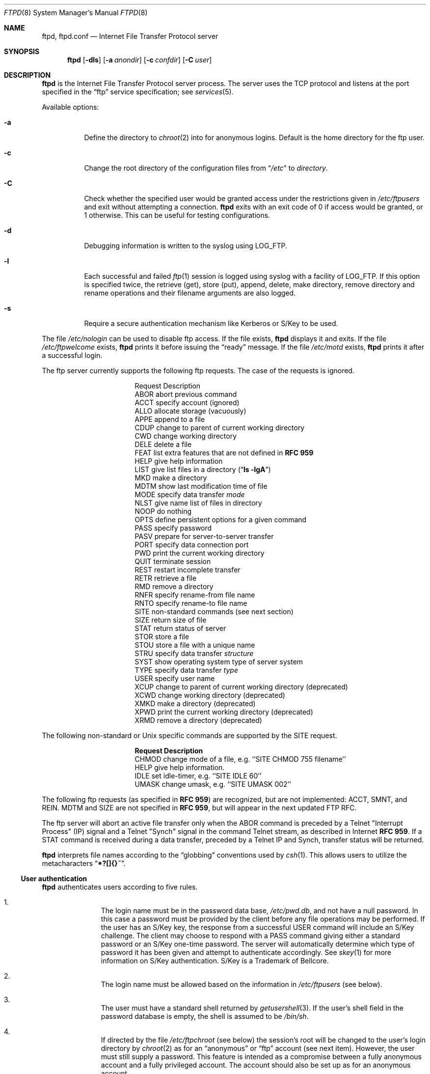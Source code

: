 .\"	$NetBSD: ftpd.8,v 1.36 1999/05/17 15:14:54 lukem Exp $
.\"
.\" Copyright (c) 1985, 1988, 1991, 1993
.\"	The Regents of the University of California.  All rights reserved.
.\"
.\" Redistribution and use in source and binary forms, with or without
.\" modification, are permitted provided that the following conditions
.\" are met:
.\" 1. Redistributions of source code must retain the above copyright
.\"    notice, this list of conditions and the following disclaimer.
.\" 2. Redistributions in binary form must reproduce the above copyright
.\"    notice, this list of conditions and the following disclaimer in the
.\"    documentation and/or other materials provided with the distribution.
.\" 3. All advertising materials mentioning features or use of this software
.\"    must display the following acknowledgement:
.\"	This product includes software developed by the University of
.\"	California, Berkeley and its contributors.
.\" 4. Neither the name of the University nor the names of its contributors
.\"    may be used to endorse or promote products derived from this software
.\"    without specific prior written permission.
.\"
.\" THIS SOFTWARE IS PROVIDED BY THE REGENTS AND CONTRIBUTORS ``AS IS'' AND
.\" ANY EXPRESS OR IMPLIED WARRANTIES, INCLUDING, BUT NOT LIMITED TO, THE
.\" IMPLIED WARRANTIES OF MERCHANTABILITY AND FITNESS FOR A PARTICULAR PURPOSE
.\" ARE DISCLAIMED.  IN NO EVENT SHALL THE REGENTS OR CONTRIBUTORS BE LIABLE
.\" FOR ANY DIRECT, INDIRECT, INCIDENTAL, SPECIAL, EXEMPLARY, OR CONSEQUENTIAL
.\" DAMAGES (INCLUDING, BUT NOT LIMITED TO, PROCUREMENT OF SUBSTITUTE GOODS
.\" OR SERVICES; LOSS OF USE, DATA, OR PROFITS; OR BUSINESS INTERRUPTION)
.\" HOWEVER CAUSED AND ON ANY THEORY OF LIABILITY, WHETHER IN CONTRACT, STRICT
.\" LIABILITY, OR TORT (INCLUDING NEGLIGENCE OR OTHERWISE) ARISING IN ANY WAY
.\" OUT OF THE USE OF THIS SOFTWARE, EVEN IF ADVISED OF THE POSSIBILITY OF
.\" SUCH DAMAGE.
.\"
.\"     @(#)ftpd.8	8.2 (Berkeley) 4/19/94
.\"
.Dd May 18, 1999
.Dt FTPD 8
.Os
.Sh NAME
.Nm ftpd ,
.Nm ftpd.conf
.Nd
Internet File Transfer Protocol server
.Sh SYNOPSIS
.Nm
.Op Fl dls
.Op Fl a Ar anondir
.Op Fl c Ar confdir
.Op Fl C Ar user
.Sh DESCRIPTION
.Nm
is the Internet File Transfer Protocol server process.
The server uses the
.Tn TCP
protocol and listens at the port specified in the
.Dq ftp
service specification; see
.Xr services 5 .
.Pp
Available options:
.Bl -tag -width Ds
.It Fl a
Define the directory to
.Xr chroot 2
into for anonymous logins.
Default is the home directory for the ftp user.
.It Fl c
Change the root directory of the configuration files from
.Dq Pa /etc
to
.Ar directory .
.It Fl C
Check whether the specified user would be granted access under
the restrictions given in
.Pa /etc/ftpusers
and exit without attempting a connection.
.Nm
exits with an exit code of 0 if access would be granted, or 1 otherwise.
This can be useful for testing configurations.
.It Fl d
Debugging information is written to the syslog using LOG_FTP.
.It Fl l
Each successful and failed
.Xr ftp 1
session is logged using syslog with a facility of LOG_FTP.
If this option is specified twice, the retrieve (get), store (put), append,
delete, make directory, remove directory and rename operations and
their filename arguments are also logged.
.It Fl s
Require a secure authentication mechanism like Kerberos or S/Key to be used.
.El
.Pp
The file
.Pa /etc/nologin
can be used to disable ftp access.
If the file exists,
.Nm
displays it and exits.
If the file
.Pa /etc/ftpwelcome
exists,
.Nm
prints it before issuing the
.Dq ready
message.
If the file
.Pa /etc/motd
exists,
.Nm
prints it after a successful login.
.Pp
The ftp server currently supports the following ftp requests.
The case of the requests is ignored.
.Bl -column "Request" -offset indent
.It Request Ta "Description"
.It ABOR Ta "abort previous command"
.It ACCT Ta "specify account (ignored)"
.It ALLO Ta "allocate storage (vacuously)"
.It APPE Ta "append to a file"
.It CDUP Ta "change to parent of current working directory"
.It CWD Ta "change working directory"
.It DELE Ta "delete a file"
.It FEAT Ta "list extra features that are not defined in" Cm "RFC 959"
.It HELP Ta "give help information"
.It LIST Ta "give list files in a directory" Pq Dq Li "ls -lgA"
.It MKD Ta "make a directory"
.It MDTM Ta "show last modification time of file"
.It MODE Ta "specify data transfer" Em mode
.It NLST Ta "give name list of files in directory"
.It NOOP Ta "do nothing"
.It OPTS Ta "define persistent options for a given command"
.It PASS Ta "specify password"
.It PASV Ta "prepare for server-to-server transfer"
.It PORT Ta "specify data connection port"
.It PWD Ta "print the current working directory"
.It QUIT Ta "terminate session"
.It REST Ta "restart incomplete transfer"
.It RETR Ta "retrieve a file"
.It RMD Ta "remove a directory"
.It RNFR Ta "specify rename-from file name"
.It RNTO Ta "specify rename-to file name"
.It SITE Ta "non-standard commands (see next section)"
.It SIZE Ta "return size of file"
.It STAT Ta "return status of server"
.It STOR Ta "store a file"
.It STOU Ta "store a file with a unique name"
.It STRU Ta "specify data transfer" Em structure
.It SYST Ta "show operating system type of server system"
.It TYPE Ta "specify data transfer" Em type
.It USER Ta "specify user name"
.It XCUP Ta "change to parent of current working directory (deprecated)"
.It XCWD Ta "change working directory (deprecated)"
.It XMKD Ta "make a directory (deprecated)"
.It XPWD Ta "print the current working directory (deprecated)"
.It XRMD Ta "remove a directory (deprecated)"
.El
.Pp
The following non-standard or
.Ux
specific commands are supported by the SITE request.
.Pp
.Bl -column Request -offset indent
.It Sy Request Ta Sy Description
.It CHMOD Ta "change mode of a file, e.g. ``SITE CHMOD 755 filename''"
.It HELP Ta "give help information."
.It IDLE Ta "set idle-timer, e.g. ``SITE IDLE 60''"
.It UMASK Ta "change umask, e.g. ``SITE UMASK 002''"
.El
.Pp
The following ftp requests (as specified in
.Cm RFC 959 )
are recognized, but are not implemented:
ACCT, SMNT, and REIN.
MDTM and SIZE are not specified in
.Cm RFC 959 ,
but will appear in the
next updated FTP RFC.
.Pp
The ftp server will abort an active file transfer only when the
ABOR
command is preceded by a Telnet "Interrupt Process" (IP)
signal and a Telnet "Synch" signal in the command Telnet stream,
as described in Internet
.Cm RFC 959 .
If a
STAT
command is received during a data transfer, preceded by a Telnet IP
and Synch, transfer status will be returned.
.Pp
.Nm
interprets file names according to the
.Dq globbing
conventions used by
.Xr csh 1 .
This allows users to utilize the metacharacters
.Dq Li \&*?[]{}~ .
.Ss User authentication
.Nm
authenticates users according to five rules.
.Pp
.Bl -enum -offset indent
.It
The login name must be in the password data base,
.Pa /etc/pwd.db ,
and not have a null password.
In this case a password must be provided by the client before any
file operations may be performed.
If the user has an S/Key key, the response from a successful USER
command will include an S/Key challenge.
The client may choose to respond with a PASS command giving either
a standard password or an S/Key one-time password.
The server will automatically determine which type of password it
has been given and attempt to authenticate accordingly.
See
.Xr skey 1
for more information on S/Key authentication.
S/Key is a Trademark of Bellcore.
.It
The login name must be allowed based on the information in
.Pa /etc/ftpusers
(see below).
.It
The user must have a standard shell returned by
.Xr getusershell 3 .
If the user's shell field in the password database is empty, the
shell is assumed to be
.Pa /bin/sh .
.It
If directed by the file
.Pa /etc/ftpchroot
(see below)
the session's root will be changed to the user's login directory by
.Xr chroot 2
as for an
.Dq anonymous
or
.Dq ftp
account (see next item).
However, the user must still supply a password.
This feature is intended as a compromise between a fully anonymous account
and a fully privileged account.
The account should also be set up as for an anonymous account.
.It
If the user name is
.Dq anonymous
or
.Dq ftp ,
an
anonymous ftp account must be present in the password
file (user
.Dq ftp ) .
In this case the user is allowed
to log in by specifying any password (by convention an email address for
the user should be used as the password).
The server performs a
.Xr chroot 2
to the home directory of the
.Dq ftp
user.
If other restrictions are required (such as disabling of certain
commands and the setting of a specific umask), then appropriate
entries in
.Pa /etc/ftpd.conf
are required.
.El
.Ss /etc/ftpusers
The file
.Pa /etc/ftpusers
is used to determine which users may use ftp.
If the file does not exist, all users are denied access.
If it does exist, each line is a comment starting with
.Dq #
or a glob pattern that uses the same syntax as /bin/sh,
optionally followed by whitespace and
.Dq allow ,
.Dq yes ,
.Dq deny ,
or
.Dq no .
Each glob pattern is compared in turn against the username
until a match is found.
If the word following the matched glob pattern is
.Dq allow
or
.Dq yes
the user is granted access; if the word is
.Dq deny
or
.Dq no ,
or if the word is missing,
the user is denied access.
No further comparisons are attempted after the first successful match.
If no match is found, the user is granted access.
This syntax is backward-compatable with the old syntax.
.Pp
If a user requests a guest login, the ftp server checks to see that
both
.Dq anonymous
and
.Dq ftp
have access, so if you deny all users by default, you will need to add both
.Dq "anonymous allow"
and
.Dq "ftp allow"
to
.Pa /etc/ftpusers
in order to allow guest logins.
.Ss /etc/ftpchroot
The file
.Pa /etc/ftpchroot
is used to determine which users will have their session's root changed
to the user's home directory.
If the file does not exist, the root change is not performed.
If it does exist, each line is a comment starting with
.Dq #
or a glob pattern that uses the same syntax as /bin/sh,
optionally followed by whitespace and
.Dq yes
or
.Dq no .
Each glob pattern is compared in turn against the username
until a match is found.  If the word following the matched glob
pattern is
.Dq yes
or there is no following word, the root is changed.
If the word is 
.Dq no ,
or if no match is found, the root is not changed.
No further comparisons are attempted after the first successful match.
This syntax is backward-compatable with the old syntax.
.Ss /etc/ftpd.conf
The file
.Pa /etc/ftpd.conf
is used to configure various options.
Each line starting with a
.Dq #
is a comment (and ignored), and all other non-blank lines are treated
as configuration directives.
.Pp
Each configuration line may be one of:
.Bl -tag -width 4n
.It Sy checkportcmd Ar class Op Sy off
Check the
PORT
command for validity.
The
PORT
command will fail if the IP address specified does not match the ftp
command connection, or if the remote TCP port number is less than
.Dv IPPORT_RESERVED .
It is
.Em strongly
encouraged that this option be used, espcially for sites concerned
with potential security problems with ftp bounce attacks.
If class is
.Dq none
or
.Sy off
is given, disable this feature, otherwise enable it.
.It Xo Sy conversion Ar class
.Ar suffix Op Ar "type disable command"
.Xc
Define an automatic in-line file conversion.
If a file to retrieve ends in
.Ar suffix ,
and a real file (sans
.Ar suffix )
exists, then the output of
.Ar command
is returned instead of the contents of the file.
.Pp
.Bl -tag -width "disable" -offset indent
.It Ar suffix
The suffix to initiate the conversion.
.It Ar type
A list of valid filetypes for the conversion.
Valid types are:
.Sq f
(file), and
.Sq d
(directory).
.It Ar disable
The name of file that will prevent conversion if it exists.
A filename of
.Pa \&.
will prevent this disabling action.
.It Ar command
The command to run for the conversion.
The first word should be the full path name
of the command, as
.Xr execv 3
is used to execute the command.
The first instance of
.Sq %s
in
.Ar command
is replaced with the requested file (sans
.Ar suffix ) .
.El
.Pp
Conversion directives specified later in the file override earlier
conversions with the same suffix.
The order in which conversions is matched is the reverse of their
order in the file (i.e. a LIFO).
.It Sy display Ar class Op Ar file
If
.Ar file
isn't given or
.Ar class
is
.Dq none ,
disable this.
Otherwise, each time the user enters a new directory, check if
.Ar file
exists, and if so, display its contents to the user.
.It Sy maxtimeout Ar class Ar time
Set the maximum timeout period that a client may request,
defaulting to two hours.
This cannot be lesser than 30 seconds, or the value for
.Sy timeout .
Ignored if class is
.Dq none
or
.Ar time
isn't specified.
.It Sy modify Ar class Op Sy off
If class is
.Dq none
or
.Sy off
is given, disable the following commands:
CHMOD, DELE, MKD, RNFR, RMD, and UMASK.
Otherwise, enable them.
.It Sy notify Ar class Op Ar fileglob
If
.Ar fileglob
isn't given or
.Ar class
is
.Dq none ,
disable this.
Otherwise, each time the user enters a new directory,
notify the user of any files matching
.Ar fileglob .
.It Sy passive Ar class Op Sy off
If class is
.Dq none
or
.Sy off
is given, disallow passive (PASV) connections.  Otherwise, enable them.
.It Sy timeout Ar class Ar time
Set the inactivity timeout period.
(the default is fifteen minutes).
This cannot be lesser than 30 seconds, or greater than the value for
.Sy maxtimeout .
Ignored if class is
.Dq none
or
.Ar time
isn't specified.
.It Sy umask Ar class Ar umaskval
Set the umask to
.Ar umaskval .
Ignored if class is
.Dq none
or
.Ar umaskval
isn't specified.
.El
.Pp
In any configuration line,
.Ar class
is one of:
.Bl -tag -width "chroot" -compact -offset indent
.It Sy real
Normal user logins.
.It Sy chroot
Users that have been
.Xr chroot 2 ed.
.It Sy guest
.Dq anonymous
and
.Dq ftp
users.
.It Sy all
Matches any class.
.It Sy none
Matches no class.
.El
.Pp
The following defaults are used:
.Bd -literal -offset indent -compact
checkportcmd  none
display       none
maxtimeout    all    7200   # 2 hours
modify        all
modify        guest  off
notify        none
passive       all
timeout       all    900    # 15 minutes
umask         all    027
umask         guest  0707
.Ed
.Pp
Directives that appear later in the file override settings by previous
directives.
This allows
.Sq wildcard
entries to define defaults, and then have class-specific overrides.
.Pp
The
STAT
command will return the class settings for the current user as defined by
.Pa /etc/ftpd.conf .
.Ss Setting up a restricted ftp subtree
In order that system security is not breached, it is recommended
that the
subtrees for the
.Dq ftp
and
.Dq chroot
accounts be constructed with care, following these rules
(replace
.Dq ftp
in the following directory names
with the appropriate account name for
.Sq chroot
users):
.Bl -tag -width "~ftp/incoming" -offset indent
.It Pa ~ftp
Make the home directory owned by
.Dq root
and unwritable by anyone.
.It Pa ~ftp/bin
Make this directory owned by
.Dq root
and unwritable by anyone (mode 555).
Generally any conversion commands should be installed
here (mode 111).
.It Pa ~ftp/etc
Make this directory owned by
.Dq root
and unwritable by anyone (mode 555).
The files
.Pa pwd.db
(see
.Xr passwd 5 )
and
.Pa group
(see
.Xr group 5 )
must be present for the
.Xr LIST
command to be able to display owner and group names instead of numbers.
The password field in
.Xr passwd 5
is not used, and should not contain real passwords.
The file
.Pa motd ,
if present, will be printed after a successful login.
These files should be mode 444.
.It Pa ~ftp/pub
This directory and the subdirectories beneath it should be owned
by the users and groups responsible for placing files in them,
and be writable only by them (mode 755 or 775).
They should
.Em not
be owned or writable by ftp or its group.
.It Pa ~ftp/incoming
This directory is where anonymous users place files they upload.
The owners should be the user
.Dq ftp
and an appropriate group.
Members of this group will be the only users with access to these
files after they have been uploaded; these should be people who
know how to deal with them appropriately.
If you wish anonymous ftp users to be able to see the names of the
files in this directory the permissions should be 770, otherwise
they should be 370.
.Pp
Anonymous users will be able to upload files to this directory,
but they will not be able to download them, delete them, or overwrite
them, due to the umask and disabling of the commands mentioned
above.
.It Pa ~ftp/tmp
This directory is used to create temporary files which contain
the error messages generated by a conversion or
.Sq LIST
command.
The owner should be the user
.Dq ftp .
The permissions should be 300.
.Pp
If you don't enable conversion commands, or don't want anonymous users
uploading files (see
.Pa ~ftp/incoming
above), then don't create this directory.
However, error messages from conversion or
.Sq LIST
commands won't be returned to the user.
(This is the traditional behaviour.)
.El
.Sh FILES
.Bl -tag -width /etc/ftpwelcome -compact
.It Pa /etc/ftpchroot
List of normal users who should be chroot'd.
.It Pa /etc/ftpd.conf
Configure file conversions and other settings.
.It Pa /etc/ftpusers
List of unwelcome/restricted users.
.It Pa /etc/ftpwelcome
Welcome notice before login.
.It Pa /etc/motd
Welcome notice after login.
.It Pa /etc/nologin
If it exists, displayed and access is refused.
.El
.Sh SEE ALSO
.Xr ftp 1 ,
.Xr skey 1 ,
.Xr getusershell 3 ,
.Xr syslogd 8
.Sh STANDARDS
.Nm
recognizes all commands in 
.Cm RFC 959 , 
follows the guidelines in 
.Cm RFC 1123 ,
recognizes all commands in 
.Cm RFC 2228
(although they are not supported yet),
and supports the extensions from
.Cm RFC 2389.
.Sh HISTORY
The
.Nm
command appeared in
.Bx 4.2 .
.Pp
The
.Pa /etc/ftpd.conf
functionality was implemented in
.Nx 1.3
by Luke Mewburn, based on work by Simon Burge.
.Sh BUGS
The server must run as the super-user to create sockets with
privileged port numbers.
It maintains an effective user id of the logged in user, reverting
to the super-user only when binding addresses to sockets.
.Sh SECURITY CONSIDERATIONS
.Cm RFC 959
provides no restrictions on the PORT command, and this can lead
to security problems, as
.Nm
can be fooled into connecting to any service on any host.
With the
.Dq checkportcmd
feature of the
.Pa /etc/ftpd.conf ,
PORT commands with different host addresses, or TCP ports lower than
.Dv IPPORT_RESERVED
will be rejected.
Use of this option is
.Em strongly
recommended.
.Pp
Don't create
.Pa ~ftp/tmp
if you don't want anonymous users to upload files there.
That directory is only necessary if you want to display the error
messages of conversion commands to the user.
